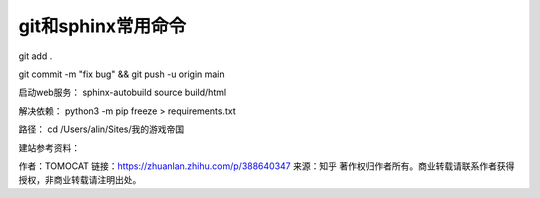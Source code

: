git和sphinx常用命令
==============================================

git add .

git commit -m "fix bug" && git push -u origin main



启动web服务：
sphinx-autobuild source build/html

解决依赖：
python3 -m pip freeze > requirements.txt


路径：
cd /Users/alin/Sites/我的游戏帝国


建站参考资料：


作者：TOMOCAT
链接：https://zhuanlan.zhihu.com/p/388640347
来源：知乎
著作权归作者所有。商业转载请联系作者获得授权，非商业转载请注明出处。